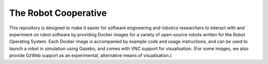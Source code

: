 The Robot Cooperative
=====================

This repository is designed to make it easier for software engineering and
robotics researchers to interact with and experiment on robot software by
providing Docker images for a variety of open-source robots written for the
Robot Operating System.
Each Docker image is accompanied by example code and usage instructions,
and can be used to launch a robot in simulation using Gazebo,
and comes with VNC support for visualisation.
(For some images, we also provide GzWeb support as an experimental, alternative
means of visualisation.)
